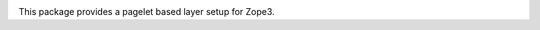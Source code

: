 .. image:: https://img.shields.io/pypi/v/z3c.layer.pagelet.svg
   :target: https://pypi.org/project/z3c.layer.pagelet/
   :alt: Latest Version

.. image:: https://img.shields.io/pypi/pyversions/z3c.layer.pagelet.svg
   :target: https://pypi.org/project/z3c.layer.pagelet/
   :alt: Supported Python versions

.. image:: https://travis-ci.com/zopefoundation/z3c.layer.pagelet.svg?branch=master
   :target: https://travis-ci.com/zopefoundation/z3c.layer.pagelet
   :alt: Build Status

.. image:: https://coveralls.io/repos/github/zopefoundation/z3c.layer.pagelet/badge.svg
   :target: https://coveralls.io/github/zopefoundation/z3c.layer.pagelet
   :alt: Code Coverage

This package provides a pagelet based layer setup for Zope3.
